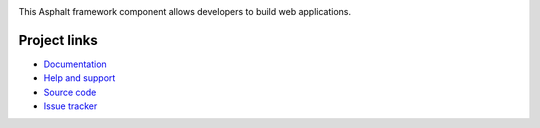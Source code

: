 .. image:: https://travis-ci.org/asphalt-framework/asphalt-web.svg?branch=master
  :target: https://travis-ci.org/asphalt-framework/asphalt-web
  :alt: Build Status
.. image:: https://coveralls.io/repos/github/asphalt-framework/asphalt-web/badge.svg?branch=master
  :target: https://coveralls.io/github/asphalt-framework/asphalt-web?branch=master
  :alt: Code Coverage

This Asphalt framework component allows developers to build web applications.

Project links
-------------

* `Documentation <http://asphalt-web.readthedocs.org/en/latest/>`_
* `Help and support <https://github.com/asphalt-framework/asphalt/wiki/Help-and-support>`_
* `Source code <https://github.com/asphalt-framework/asphalt-web>`_
* `Issue tracker <https://github.com/asphalt-framework/asphalt-web/issues>`_

